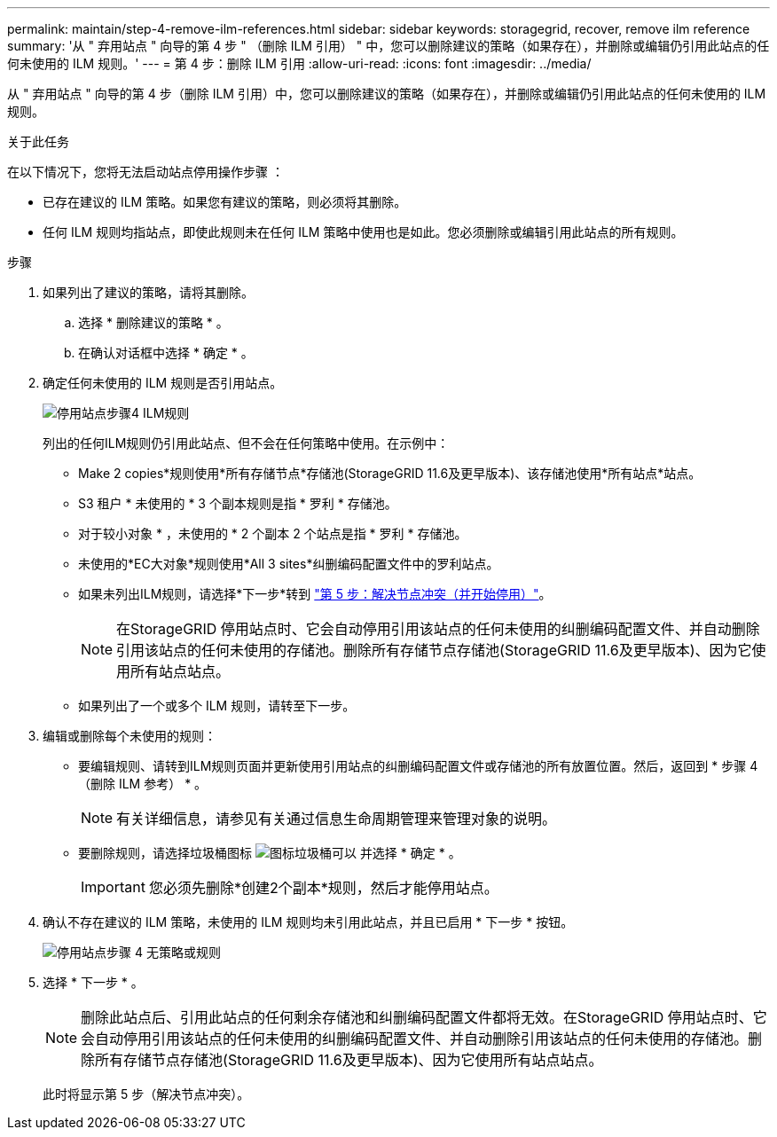---
permalink: maintain/step-4-remove-ilm-references.html 
sidebar: sidebar 
keywords: storagegrid, recover, remove ilm reference 
summary: '从 " 弃用站点 " 向导的第 4 步 " （删除 ILM 引用） " 中，您可以删除建议的策略（如果存在），并删除或编辑仍引用此站点的任何未使用的 ILM 规则。' 
---
= 第 4 步：删除 ILM 引用
:allow-uri-read: 
:icons: font
:imagesdir: ../media/


[role="lead"]
从 " 弃用站点 " 向导的第 4 步（删除 ILM 引用）中，您可以删除建议的策略（如果存在），并删除或编辑仍引用此站点的任何未使用的 ILM 规则。

.关于此任务
在以下情况下，您将无法启动站点停用操作步骤 ：

* 已存在建议的 ILM 策略。如果您有建议的策略，则必须将其删除。
* 任何 ILM 规则均指站点，即使此规则未在任何 ILM 策略中使用也是如此。您必须删除或编辑引用此站点的所有规则。


.步骤
. 如果列出了建议的策略，请将其删除。
+
.. 选择 * 删除建议的策略 * 。
.. 在确认对话框中选择 * 确定 * 。


. 确定任何未使用的 ILM 规则是否引用站点。
+
image::../media/decommission_site_step_4_ilm_rules.png[停用站点步骤4 ILM规则]

+
列出的任何ILM规则仍引用此站点、但不会在任何策略中使用。在示例中：

+
** Make 2 copies*规则使用*所有存储节点*存储池(StorageGRID 11.6及更早版本)、该存储池使用*所有站点*站点。
** S3 租户 * 未使用的 * 3 个副本规则是指 * 罗利 * 存储池。
** 对于较小对象 * ，未使用的 * 2 个副本 2 个站点是指 * 罗利 * 存储池。
** 未使用的*EC大对象*规则使用*All 3 sites*纠删编码配置文件中的罗利站点。
** 如果未列出ILM规则，请选择*下一步*转到 link:step-5-resolve-node-conflicts.html["第 5 步：解决节点冲突（并开始停用）"]。
+

NOTE: 在StorageGRID 停用站点时、它会自动停用引用该站点的任何未使用的纠删编码配置文件、并自动删除引用该站点的任何未使用的存储池。删除所有存储节点存储池(StorageGRID 11.6及更早版本)、因为它使用所有站点站点。

** 如果列出了一个或多个 ILM 规则，请转至下一步。


. 编辑或删除每个未使用的规则：
+
** 要编辑规则、请转到ILM规则页面并更新使用引用站点的纠删编码配置文件或存储池的所有放置位置。然后，返回到 * 步骤 4 （删除 ILM 参考） * 。
+

NOTE: 有关详细信息，请参见有关通过信息生命周期管理来管理对象的说明。

** 要删除规则，请选择垃圾桶图标 image:../media/icon_trash_can.png["图标垃圾桶可以"] 并选择 * 确定 * 。
+

IMPORTANT: 您必须先删除*创建2个副本*规则，然后才能停用站点。



. 确认不存在建议的 ILM 策略，未使用的 ILM 规则均未引用此站点，并且已启用 * 下一步 * 按钮。
+
image::../media/decommission_site_step_4_no_policy_or_rules.png[停用站点步骤 4 无策略或规则]

. 选择 * 下一步 * 。
+

NOTE: 删除此站点后、引用此站点的任何剩余存储池和纠删编码配置文件都将无效。在StorageGRID 停用站点时、它会自动停用引用该站点的任何未使用的纠删编码配置文件、并自动删除引用该站点的任何未使用的存储池。删除所有存储节点存储池(StorageGRID 11.6及更早版本)、因为它使用所有站点站点。

+
此时将显示第 5 步（解决节点冲突）。


